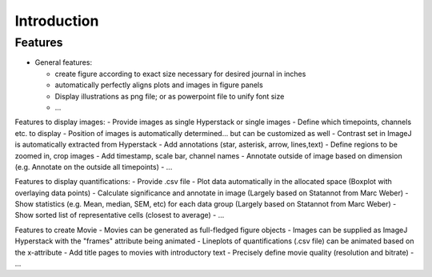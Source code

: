 Introduction
===============


Features
----------

- General features:

  - create figure according to exact size necessary for desired journal in inches
  - automatically perfectly aligns plots and images in figure panels
  - Display illustrations as png file; or as powerpoint file to unify font size
  - ...

Features to display images:
- Provide images as single Hyperstack or single images
- Define which timepoints, channels etc. to display
- Position of images is automatically determined... but can be customized as well
- Contrast set in ImageJ is automatically extracted from Hyperstack
- Add annotations (star, asterisk, arrow, lines,text)
- Define regions to be zoomed in, crop images
- Add timestamp, scale bar, channel names
- Annotate outside of image based on dimension (e.g. Annotate on the outside all timepoints)
- ...

Features to display quantifications:
- Provide .csv file
- Plot data automatically in the allocated space (Boxplot with overlaying data points)
- Calculate significance and annotate in image (Largely based on Statannot from Marc Weber)
- Show statistics (e.g. Mean, median, SEM, etc) for each data group (Largely based on Statannot from Marc Weber)
- Show sorted list of representative cells (closest to average)
- ...

Features to create Movie 
- Movies can be generated as full-fledged figure objects 
- Images can be supplied as ImageJ Hyperstack with the "frames" attribute being animated
- Lineplots of quantifications (.csv file) can be animated based on the x-attribute 
- Add title pages to movies with introductory text
- Precisely define movie quality (resolution and bitrate) 
- ...